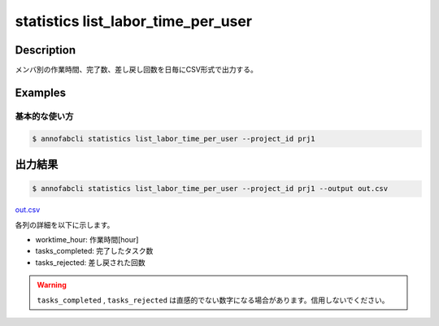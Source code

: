 ==========================================
statistics list_labor_time_per_user
==========================================

Description
=================================

メンバ別の作業時間、完了数、差し戻し回数を日毎にCSV形式で出力する。






Examples
=================================

基本的な使い方
--------------------------


.. code-block::

    $ annofabcli statistics list_labor_time_per_user --project_id prj1





出力結果
=================================


.. code-block::

    $ annofabcli statistics list_labor_time_per_user --project_id prj1 --output out.csv


`out.csv <https://github.com/kurusugawa-computer/annofab-cli/blob/master/docs/command_reference/statistics/list_labor_time_per_user/out.csv>`_

各列の詳細を以下に示します。

* worktime_hour: 作業時間[hour]
* tasks_completed: 完了したタスク数
* tasks_rejected: 差し戻された回数

.. warning::

    ``tasks_completed`` , ``tasks_rejected`` は直感的でない数字になる場合があります。信用しないでください。

    
